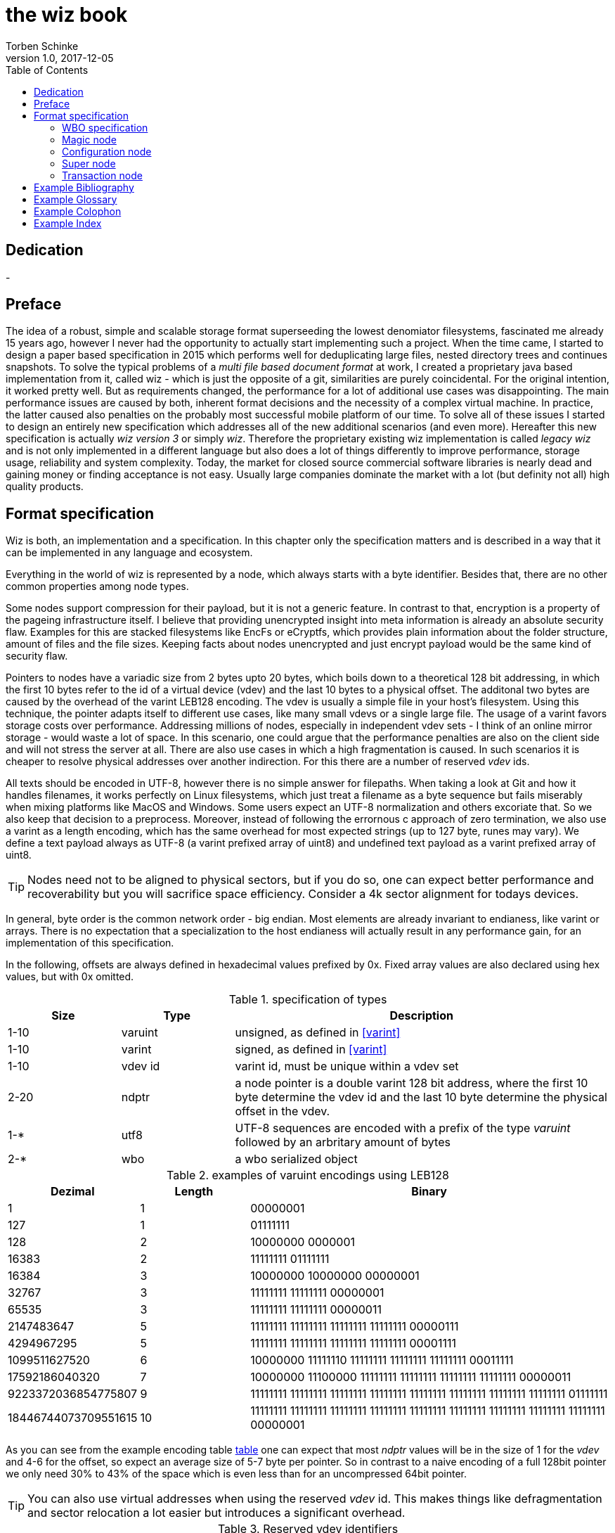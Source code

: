 the wiz book
============
Torben Schinke
v1.0, 2017-12-05
:doctype: book
:source-highlighter: rouge
:toc:
:toc-placement: preambe
:media: prepress


++++
<link rel="stylesheet"  href="http://cdnjs.cloudflare.com/ajax/libs/font-awesome/3.1.0/css/font-awesome.min.css">
++++

:icons: font

[dedication]
Dedication
----------
-



[preface]
Preface
-------
The idea of a robust, simple and scalable storage format superseeding the 
lowest denomiator filesystems, fascinated me already 15 years ago, 
however I never had the opportunity to actually start implementing such a project. 
When the time came, I started to design a paper based specification in 2015 which 
performs well for deduplicating large files, nested directory trees and 
continues snapshots. To solve the typical problems of a 'multi file based 
document format' at work, I created a proprietary java based implementation 
from it, called wiz - which is just the opposite of a git, similarities are 
purely coincidental. For the original intention, it worked pretty well. 
But as requirements changed, the performance for a lot of additional use 
cases was disappointing. The main performance issues are caused by both, 
inherent format decisions and the necessity of a complex virtual machine. 
In practice, the latter caused also penalties on the probably most successful 
mobile platform of our time. To solve all of these issues I started to design 
an entirely new specification which addresses all of the new additional 
scenarios (and even more). Hereafter this new specification is actually 
'wiz version 3' or simply 'wiz'. Therefore the proprietary existing wiz 
implementation is called 'legacy wiz' and is not only implemented in a 
different language but also does a lot of things differently to improve 
performance, storage usage, reliability and system complexity. 
Today, the market for closed source commercial software libraries is nearly 
dead and gaining money or finding acceptance is not easy. 
Usually large companies dominate the market with a lot (but definity not all) 
high quality products.



Format specification
--------------------
Wiz is both, an implementation and a specification.
In this chapter only the specification matters and is described 
in a way that it can be implemented in any language and ecosystem.

Everything in the world of wiz is represented by a node, which always
starts with a byte identifier. Besides that, there are no other common
properties among node types. 

Some nodes support compression for their payload, but it is not a generic
feature. In contrast to that, encryption is a property of the pageing infrastructure
itself. I believe that providing unencrypted insight into meta information
is already an absolute security flaw. Examples for this are stacked filesystems
like EncFs or eCryptfs, which provides plain information about the folder structure,
amount of files and the file sizes. Keeping facts about nodes unencrypted and just
encrypt payload would be the same kind of security flaw.

Pointers to nodes have a variadic size from 2 bytes upto 20 bytes, which boils
down to a theoretical 128 bit addressing, in which the first 10 bytes refer to
the id of a virtual device (vdev) and the last 10 bytes to a physical offset. 
The additonal two bytes are caused by the overhead of the varint LEB128 encoding. 
The vdev is usually a simple file in your host's filesystem. 
Using this technique, the pointer adapts itself to 
different use cases, like many small vdevs or
a single large file. The usage of a varint favors storage costs over
performance. Addressing millions of nodes, especially in independent vdev sets
- I think of an online mirror storage - would waste a lot of space. In this
scenario, one could argue that the performance penalties are also on 
the client side and will not stress the server at all. There are also
use cases in which a high fragmentation is caused. In such scenarios
it is cheaper to resolve physical addresses over another indirection. For this
there are a number of reserved 'vdev' ids.

All texts should be encoded in UTF-8, however there is no simple answer for filepaths.
When taking a look at Git and how it handles filenames, it works perfectly on
Linux filesystems, which just treat a filename as a byte sequence but fails
miserably when mixing platforms like MacOS and Windows. Some users expect an
UTF-8 normalization and others excoriate that. So we also keep that decision to
a preprocess. Moreover, instead of following the errornous c approach of zero 
termination, we also use a varint as a length encoding, which has the same
overhead for most expected strings (up to 127 byte, runes may vary). We define
a text payload always as UTF-8 (a varint prefixed array of uint8) and undefined
text payload as a varint prefixed array of uint8.

TIP: Nodes need not to be aligned to physical sectors, but if you do so, one can expect 
better performance and recoverability but you will sacrifice space efficiency. 
Consider a 4k sector alignment for todays devices.

In general, byte order is the common network order - big endian. Most elements
are already invariant to endianess, like varint or arrays. There is no expectation
that a specialization to the host endianess will actually result in any performance
gain, for an implementation of this specification.


In the following, offsets are always defined in hexadecimal values prefixed by
0x. Fixed array values are also declared using hex values, but with 0x omitted.

.specification of types
[width="100%", cols="^3,^3,10", options="header"]
|==============================================
| Size | Type |  Description
| 1-10 |varuint |  unsigned, as defined in <<varint>>
| 1-10 |varint |  signed, as defined in <<varint>>
| 1-10 |vdev id| varint id, must be unique within a vdev set
| 2-20 |ndptr |  a node pointer is a double varint 128 bit address, where the first 10 byte determine the vdev id and the last 10 byte determine the physical offset in the vdev.
|1-*|utf8| UTF-8 sequences are encoded with a prefix of the type 'varuint' followed by an arbritary amount of bytes
|2-*|wbo| a wbo serialized object
|==============================================

[[a:table-leb128]]
.examples of varuint encodings using LEB128
[width="100%", cols="3,^3,10", options="header"]
|==============================================
| Dezimal | Length |  Binary
| 1 | 1 | 00000001 
| 127 | 1 | 01111111
| 128 | 2 | 10000000  0000001  
| 16383 | 2 | 11111111  01111111  
| 16384 | 3 | 10000000  10000000  00000001
| 32767 | 3 | 11111111  11111111  00000001
| 65535 | 3 | 11111111  11111111  00000011 
| 2147483647 | 5 | 11111111  11111111  11111111  11111111  00000111
| 4294967295 | 5 | 11111111  11111111  11111111  11111111  00001111 
| 1099511627520 | 6 | 10000000  11111110  11111111  11111111  11111111  00011111  
| 17592186040320 | 7 | 10000000  11100000  11111111  11111111  11111111  11111111  00000011  
| 9223372036854775807 | 9 | 11111111  11111111  11111111  11111111  11111111  11111111  11111111  11111111  01111111 
| 18446744073709551615 | 10 | 11111111  11111111  11111111  11111111  11111111  11111111  11111111  11111111  11111111  00000001
|==============================================

As you can see from the example encoding table <<a:table-leb128,table>> one can expect that most 'ndptr' values
will be in the size of 1 for the 'vdev' and 4-6 for the offset, so expect an average 
size of 5-7 byte per pointer. So in contrast to a naive encoding of a full 128bit 
pointer we only need 30% to 43% of the space which is even less than for an
uncompressed 64bit pointer. 

TIP: You can also use virtual addresses when using the reserved 'vdev' id.
This makes things like defragmentation and sector relocation a lot easier but
introduces a significant overhead.


.Reserved vdev identifiers
[width="100%", cols="^3,10", options="header"]
|==============================================
| Value | Description
| 0x00 | Refers to the unique lookup table to resolve virtual node ids/addresses to physical ones.
| 0x01...0xF | Reserved for future use.
|==============================================

[[a:wbo-spec]]
WBO specification
~~~~~~~~~~~~~~~~~
The 'wiz binary object' serialization format is specified by the following 
BNF like declaration. It is somewhat comparable to the BSON format
(see <<bson>>) but uses the packed
varint format from above to improve space efficency. Due to the copy-on-write
approach, we do not plan to update a distinct data field within a written structure.
BSON cannot guarantee that either when increasing the length of a string.

.Pseudo BNF, types as uint8 in quotes
[width="100%"]
|==============================================
| object ::= varuint varuint field_list       |a WBO starts with the total object length in bytes (including nested objects), followed by the amount of field entries and the actual field_list
| field_list ::= field field_list | the recursive definition
| field_name ::= varuint (uint8*) | a varuint declares the number of (UTF-8) bytes to follow
| field ::= |
| "0x00" field_name uint8| byte / uint8
| "0x01" field_name uint16| uint16
| "0x02" field_name uint32| uint32
| "0x03" field_name uint64| uint64
| "0x04" field_name int8| int8
| "0x05" field_name int16| int16
| "0x06" field_name int32| int32
| "0x07" field_name int64| int64
| "0x08" field_name float32| float32
| "0x09" field_name float64| float64
| "0x0A" field_name complex64| complex64
| "0x0B" field_name complex128| complex128
| "0x0C" field_name varuint (uint8*)| a varuint declares the number of UTF-8 bytes to follow
| "0x0D" field_name varuint (uint8*)| a varuint declares the number of bytes to follow
| "0x0E" field_name varuint | a variable length unsigned integer in LEB 128 format (1 - 10 bytes)
| "0x10" field_name varint | a variable length signed integer in LEB 128 format (1 - 10 bytes) with zigzag encoding
| "0x11" field_name varuint varuint | the vdev id of two variable unsigned length integers 
| "0x13" field_name varuint type (type content bytes*) | an array with the bytes of the according type to follow. E.g. could be a list of float32 or object.
| "0x14" field_name object | a field containing another (recursive) object definition
|==============================================

Magic node
~~~~~~~~~~
Marks a container and must be always the first node of a file and should not 
occur once again. If it does (e.g. for recovery purposes), it is not allowed 
to be contradictory. Wiz containers can simply be identified using the magic 
bytes '[00 03 77 69 7a 63]'.


.on-disk format of the magic node
[width="100%", cols="3,^3,^3,^3,^3,10", options="header"]
|==============================================
| Offset| Size | Type | Name | Value | Description
| 0x00 |1 |uint8 | node type | 0x00 | type 'header'
| 0x01 |4 |uint32 | version | 0x03 | this is the third version of the wiz format
| 0x05 |4 |[]uint8 | magic | [77 69 7a 63] | the magic header value 'wizc' for the container 
| 0x06 |1 |uint8 | encryption type | * | the kind of encryption algorithm for the pages
| 0x07 |* |utf8 | sub magic | * | the user defined sub magic header value as varuint prefixed UTF-8
| #5    |16 |UUID | wiz file set identifier |* | the UUID of this wiz storage. Any vdev id and therefore ndptr is only valid within the same set of wiz files sharing the same UUID.
| #6 | 1-10| varuint| vdev id | * | The unique vdev id of this wiz file within the file set. Should start with 0.
|==============================================


The 'version' indicates which nodes and how they are defined. 
A node format may be changed in future revisions but should be 
extended in a backwards compatible manner. If such a thing is not 
possible (e.g. also by adding new kinds) the number increases. Because
the format depends on the node kind (and therefore the sizes to parse)
an outdated reader can actually only use it's recovery options to continue
reading.


_Some notes to the version flag: Actually this is the third generation of the 
wiz format. The first only existed on paper, the second was implemented largely 
based on the paper based specification but is proprietary. So this is the first 
which is now open source. It is not only implemented in a different language but 
also does a lot of things differently to improve performance, storage usage, 
reliability and system complexity._

One of the basic ideas of wiz is to replace custom 'on disk formats' with
something better. Today, probably the most widespreaded format is the zip file
format from pkware. Amongst others, it is used by the entire Microsoft Office
suite for their '*x files'. To easily identify such subformats, the wiz header
defines an UTF-8 subformat specifier. In the following table one can see 
a list of known sub format identifiers. If you create your own identifier,
use your reversed company or product internet domain, e.g. 'com.mycompany.myproduct'
to minimize collisions. You may also invent your own file extension, but as a rule 
of thumb, you should never rely on it and check the magic node instead.

.known sub format identifiers
[width="100%", cols="^3,7", options="header"]
|==============================================
|Value | Description
|0x04 [77 69 7a 61] | 'wiza' the standard archive format of the command line tool
|0x04 [77 69 7a 62]| 'wizb' the format of the backup tool
|==============================================

The encryption formats are defined as follows:

.encryption format identifiers
[width="100%", cols="^3,7", options="header"]
|==============================================
|Value | Description
|0x00|no encryption, all nodes are written as they are, just in plain bytes
|0x01|AES-256 CTR mode
|==============================================


See the encryption chapter for the detailed specification of each encryption mode.

A wiz storage may consist of multiple files or devices, which have each their own
magic node but a unique vdev id. Any 'ndptr' contains also that id, so referred nodes
can be spreaded across vdevs. Use cases for this may be to improve performance, 
to create append-only / WORM (write once read many) storages or simply to attach
additional storage volumes. 
To detect which vdevs belong to the same vdev set, a unique UUID is assigned to 
each set. You should not rely on a file name to identify a set, if the user
has access to the files. 

TIP: Choose wisely your trade-of when considering (large) file
sets, especially when dealing with end users. A common expectation is
that an application stores a document always in a single file.

It is a hard descision where to write and update the 'super node'. Depending
on the use case it is either unrealistic (linear growing amount of vdevs) or 
even impossible (WORM) to update existing vdevs, hence there is no definitive rule
here. 

CAUTION: Each application has to define where to write or update 
the 'super node'.

In order to alleviate the situation, there are some well defined use cases.
If a type matches your use case, apply one of the following rules.

Type 1
^^^^^^
For single file formats (ever a single vdev) always update the ringbuffer. 

Type 2
^^^^^^
A performance optimized stripe vdev set (like RAID 0) only updates
the ring buffer in the vdev with the lowest number (typical 16). Stripe sets
are wobbly anyway. So actually 'Type 1' is only a special case of a stripe set
with a single vdev.

Type 3
^^^^^^
For redundant vdevs (like mirrors / RAID 1 / RAID 5) always update the ringbuffer
in every vdev.

Type 4
^^^^^^
For WORM / append-only formats only write a new super node to the added vdev
and never change an already written file.




Configuration node
~~~~~~~~~~~~~~~~~~
The wiz repository (as defined by the file) may include different properties. 
These properties are important to open the repository properly, e.g. picking 
the correct hash algorithm. The hash algorithm has a fixed length, but not a fixed
algorithm. However the algorithm configured is valid for the entire vdev set
and must not change between vdevs. It will be used for all hashed data structures.
The configuration also may contain persistent optional settings for tweaking, 
which are represented in the wbo. This node directly follows the magic node.

.on-disk format of the configuration node
[width="100%", cols="3,^3,^3,^3,^3,10", options="header"]
|==============================================
| Offset| Size | Type | Name | Value | Description
| 0x00 |1 |uint8 | node type | 0x01 | type 'configuration'
| 0x01 |1 |uint8 | hash algorithm | * | the hash algorithm to use, which must always be 256 bits / 32 byte in length
| 0x02 |1 - 10|varuint| reserved |*| the reserved space for the wbo object. 
| 0x01 |*|wbo| configuration|*|key value properties in <<a:wbo-spec,wbo>> format
|==============================================

By default, the reserved space for the 'wbo' should be the difference between the
actual size of the magic node and the first physical sector at offset 0x1000.
However, a writer may decide to ignore that and not to provide any reserved space
or even provide more sectors.

WARNING: A configuration node should provide some space to allow changes to the 
'wbo', so that permanent changes are possible without rewriting the entire file.

In general, the configuration node is not intended to be modified on a regular basis,
and therefore there is no infrastructure to provide any resilence here. The settings
here are intended to be written either at creation time or for recovering or debugging
purposes.


.hash algorithm identifiers
[width="100%", cols="^3,7", options="header"]
|==============================================
|Value | Description
|0x00|SHA-256
|0x01|SHA-512/256
|0x02|SHA3-256
|==============================================

Super node
~~~~~~~~~~
The super node is a ring buffer having a variable amount of <<a:transaction-node,transaction entries>> 
which are written in a round-robin manner. The minimum valid capacity is 1 and the maximum
amount if 255. The larger the ring buffer, the more possiblities to recover older states
are available. Consider e.g. a capacity of 128 for single file formats, but 1
when appending only new vdevs. The transaction node with the highest transaction
id and a valid checksum is the transaction node to use. If something went wrong,
older transactions may be used for recovery, but the usefulness depends on the kind
of damage. Usually one would expect that if the transaction is written to the
ring buffer and the underlying file system crashes, it hopefully will loose the
data in the same order (the transaction node is always the last thing written), 
however there is no guarantee on that. Also fsync cannot protect us from that, 
because it is broken on many filesystems, even by design (see also <<btrfs-fsync>>).
Today, I don't know how to solve that properly. 

TIP: To get the best resilence, you should never overwrite any data and instead create a new vdev
for every transaction and fsync the file contents and the directory in the right
order.

The super node must be the third node after the 'configuration node' and should be 
located at file offset 0x1000. But remember, that depending on the reserved space of
the wbo in the configuration node, there is no guarantee for that.

TIP: The super node is rewritten for each transaction and has a high write 
amplification. It should always match the physical addressing of the file system
or the raw device to optimize performance.

.on-disk format of the super node
[width="100%", cols="3,^3,^3,^3,^3,10", options="header"]
|==============================================
| Offset| Size | Type | Name | Value | Description
| 0x00 |1 |uint8 | node type | 0x02 | type 'super'
| 0x01 |1 |uint8 | size | * | # entries in ring buffer as 'n'
| 0x02 |'n' * sizeof(tx-node)|[]tx-node| array|*|ring buffer of 'n' transaction nodes
|==============================================

[[a:transaction-node]]
Transaction node
~~~~~~~~~~~~~~~~
The transaction node is the entry point which defines an applied transaction
and all references to nodes which describe the valid state of the entire storage. 
When applying changes to the storage all changes are made using COW (copy on write)
techniques. Even a simple delete will cause a write cascade, from a leaf to the
root, to represent the change. Afterwards the new commit is referenced by a new transaction node.
As soon as the transaction node has made it to disk, at least the predecessor still
points to a valid state, however the pre-predecessor may now point to overwritten
data, so the possibilities of recovery are limited (comparable to <<zfs-magic>>), due to
the usage of free areas as declared by the 'free space tree'. Note that a writer may 
implement various algorithms to lower fragmentation by deferring writes and by prefer
writing to new areas instead of filling holes. Also a writer may defragment storage
by rewriting nodes and updating all related 'ndptrs', which probably one of the
most expensive operations. On the other side, keep in mind, that using 
the reserved 'vdev' for the indirect address table, lookups will double the amount
of required in-memory space and doubles the amount of initial I/O to resolve values from
disk, which slows down everything else. Depending on the use case, this may be a good
choice to support faster defragmentation.

The transaction id is a strict monotonic number.

.on-disk format of the transaction node
[width="100%", cols="2,^2,^3,^5,^3,10", options="header"]
|==============================================
| Order| Size | Type | Name | Value | Description
| #0 |1 |uint8 | node type | 0x03 | type 'transaction'
| #1 |8|uint64| transaction id|*|increasing number. If the id overflows, all preceeding transactions are simply zeroed out, to invalidate them.
| #2 |16|ndptr| vtable tree | * | reference to the virtual address table. If the offset (the last 8 byte) are 0x00, no virtual addresses are in use yet (and have never been used) or when disabled.
| #3 |16|ndptr| commit tree | *| an uncompressed 128 bit node pointer to the tree of named commits (tags or branches). If the value is 0x00 there is no tree yet and the storage is empty.
| #4 |16|ndptr| free space tree | *| an uncompressed 128 bit node pointer to the tree of free areas. A value of 0x00 indicates no free space, e.g. when newly created or when disabled.
| #5 |16|ndptr| reference count tree | *| an uncompressed 128 bit node pointer to the tree of reference counts. A value of 0x00 indicates that there is no reference tree yet, e.g. when newly created or disabled.
| #6 |16|ndptr| flat checksum tree | *| an uncompressed 128 bit node pointer to the tree of checksums for each node. This just keeps simple hash values of each node, to detect corruptions. This is not a hash tree. Is 0x00 if disabled.
| #7 |16|ndptr| hash tree | *| an uncompressed 128 bit node pointer to the hash tree. This is a merkle tree e.g. used for blockchain features or other use cases. Is 0x00 when disabled. In contrast to a simple hash of the entire node, it is calculated on the logical content (children hashes) and not any actual pointer values.
| #8 |32|hash| checksum |* | the hash of fields #0 - #7
|==============================================

As you can see, the size of a transaction node comes at 121 byte. 


["graphviz", "sample2", "svg"]
---------------------------------------------------------------------
digraph automata_0 {
  size ="8.5, 11";
  node [shape = circle];
  0 [ style = filled, color=lightgrey ];
  2 [ shape = doublecircle ];
  0 -> 2 [ label = "a " ];
  0 -> 1 [ label = "other " ];
  1 -> 2 [ label = "a " ];
  1 -> 1 [ label = "other " ];
  2 -> 2 [ label = "a " ];
  2 -> 1 [ label = "other " ];
  "Machine: a" [ shape = plaintext ];
}
---------------------------------------------------------------------

[ditaa]
....
                   +-------------+
                   | Asciidoctor |-------+
                   |   diagram   |       |
                   +-------------+       | PNG out
                       ^                 |
                       | ditaa in        |
                       |                 v
 +--------+   +--------+----+    /---------------\
 |        | --+ Asciidoctor +--> |               |
 |  Text  |   +-------------+    |   Beautiful   |
 |Document|   |   !magic!   |    |    Output     |
 |     {d}|   |             |    |               |
 +---+----+   +-------------+    \---------------/
     :                                   ^
     |          Lots of work             |
     +-----------------------------------+
....

[bibliography]
Example Bibliography
--------------------
The bibliography list is a style of AsciiDoc bulleted list.

[bibliography]
.Books
- [[[taoup]]] Eric Steven Raymond. 'The Art of Unix
  Programming'. Addison-Wesley. ISBN 0-13-142901-9.
- [[[walsh-muellner]]] Norman Walsh & Leonard Muellner.
  'DocBook - The Definitive Guide'. O'Reilly & Associates. 1999.
  ISBN 1-56592-580-7.
- [[[zfs-spec]]] http://www.giis.co.in/Zfs_ondiskformat.pdf
- [[[btrfs-fsync]]] https://btrfs.wiki.kernel.org/index.php/FAQ#Does_Btrfs_have_data.3Dordered_mode_like_Ext3.3F
- [[[varint]]] https://developers.google.com/protocol-buffers/docs/encoding
- [[[bson]]] http://bsonspec.org/spec.html
- [[[zfs-magic]]] https://blogs.oracle.com/ahrens/is-it-magic

[bibliography]
.Articles
- [[[abc2003]]] Gall Anonim. 'An article', Whatever. 2003.


[glossary]
Example Glossary
----------------
Glossaries are optional. Glossaries entries are an example of a style
of AsciiDoc labeled lists.

[glossary]
A glossary term::
  The corresponding (indented) definition.

A second glossary term::
  The corresponding (indented) definition.


[colophon]
Example Colophon
----------------
Text at the end of a book describing facts about its production.


[index]
Example Index
-------------
////////////////////////////////////////////////////////////////
The index is normally left completely empty, it's contents being
generated automatically by the DocBook toolchain.
////////////////////////////////////////////////////////////////
